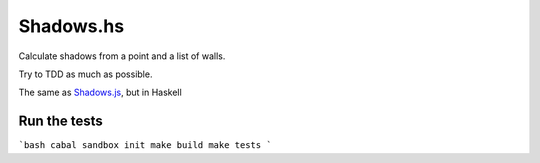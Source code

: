 ====
Shadows.hs
====

Calculate shadows from a point and a list of walls.

Try to TDD as much as possible.

The same as `Shadows.js`_, but in Haskell

Run the tests
====

```bash
cabal sandbox init
make build
make tests
```

.. _Shadows.js: https://github.com/costas-basdekis/Shadows.js

